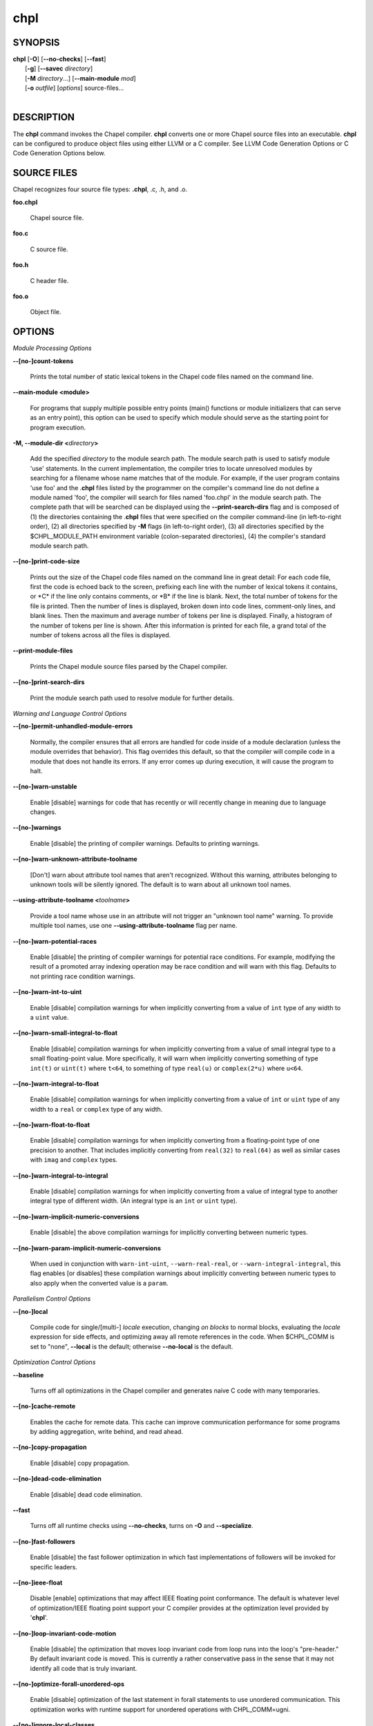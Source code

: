 .. _man-chpl:

chpl
====

.. confchpl.rst

SYNOPSIS
--------

|   **chpl** [**-O**] [**\--no-checks**] [**\--fast**]
|            [**-g**] [**\--savec** *directory*]
|            [**-M** *directory*...] [**\--main-module** *mod*]
|            [**-o** *outfile*] [*options*] source-files...
|

DESCRIPTION
-----------

The **chpl** command invokes the Chapel compiler. **chpl** converts one
or more Chapel source files into an executable. **chpl** can be configured to
produce object files using either LLVM or a C compiler. See LLVM Code Generation
Options or C Code Generation Options below.

SOURCE FILES
------------

Chapel recognizes four source file types: **.chpl**, .c, .h, and .o.

**foo.chpl**

    Chapel source file.

**foo.c**

    C source file.

**foo.h**

    C header file.

**foo.o**

    Object file.

OPTIONS
-------

*Module Processing Options*

.. _man-count-tokens:

**\--[no-]count-tokens**

    Prints the total number of static lexical tokens in the Chapel code
    files named on the command line.

.. _man-main-module:

**\--main-module <module>**

    For programs that supply multiple possible entry points (main()
    functions or module initializers that can serve as an entry point), this
    option can be used to specify which module should serve as the starting
    point for program execution.

.. _man-module-dir:

**-M, \--module-dir <**\ *directory*\ **>**

    Add the specified *directory* to the module search path. The module
    search path is used to satisfy module 'use' statements. In the current
    implementation, the compiler tries to locate unresolved modules by
    searching for a filename whose name matches that of the module. For
    example, if the user program contains 'use foo' and the .\ **chpl**
    files listed by the programmer on the compiler's command line do not
    define a module named 'foo', the compiler will search for files named
    'foo.chpl' in the module search path. The complete path that will be
    searched can be displayed using the **\--print-search-dirs** flag and is
    composed of (1) the directories containing the .\ **chpl** files that
    were specified on the compiler command-line (in left-to-right order),
    (2) all directories specified by **-M** flags (in left-to-right order),
    (3) all directories specified by the $CHPL\_MODULE\_PATH environment
    variable (colon-separated directories), (4) the compiler's standard
    module search path.

.. _man-print-code-size:

**\--[no-]print-code-size**

    Prints out the size of the Chapel code files named on the command line
    in great detail: For each code file, first the code is echoed back to
    the screen, prefixing each line with the number of lexical tokens it
    contains, or \*C\* if the line only contains comments, or \*B\* if the
    line is blank. Next, the total number of tokens for the file is printed.
    Then the number of lines is displayed, broken down into code lines,
    comment-only lines, and blank lines. Then the maximum and average number
    of tokens per line is displayed. Finally, a histogram of the number of
    tokens per line is shown. After this information is printed for each
    file, a grand total of the number of tokens across all the files is
    displayed.

.. _man-print-module-files:

**\--print-module-files**

    Prints the Chapel module source files parsed by the Chapel compiler.

.. _man-print-search-dirs:

**\--[no-]print-search-dirs**

    Print the module search path used to resolve module for further details.

*Warning and Language Control Options*

.. _man-permit-unhandled-module-errors:

**\--[no-]permit-unhandled-module-errors**

    Normally, the compiler ensures that all errors are handled for code
    inside of a module declaration (unless the module overrides that
    behavior). This flag overrides this default, so that the compiler
    will compile code in a module that does not handle its errors. If any
    error comes up during execution, it will cause the program to halt.

.. _man-warn-unstable:

**\--[no-]warn-unstable**

    Enable [disable] warnings for code that has recently or will recently
    change in meaning due to language changes.

.. _man-warnings:

**\--[no-]warnings**

    Enable [disable] the printing of compiler warnings. Defaults to printing
    warnings.

.. _man-warn-unknown-attribute-toolname:

**\--[no-]warn-unknown-attribute-toolname**

    [Don't] warn about attribute tool names that aren't recognized. Without this
    warning, attributes belonging to unknown tools will be silently ignored.
    The default is to warn about all unknown tool names.

.. _man-using-attribute-toolname:

**\--using-attribute-toolname <**\ *toolname*\ **>**

    Provide a tool name whose use in an attribute will not trigger an
    "unknown tool name" warning. To provide multiple tool names, use one
    **\--using-attribute-toolname** flag per name.

.. _man-warn-potential-races:

**\--[no-]warn-potential-races**

    Enable [disable] the printing of compiler warnings for potential race
    conditions. For example, modifying the result of a promoted array indexing
    operation may be race condition and will warn with this flag. Defaults to
    not printing race condition warnings.

.. _man-warn-int-to-uint:

**\--[no-]warn-int-to-uint**

    Enable [disable] compilation warnings for when implicitly converting
    from a value of ``int`` type of any width to a ``uint`` value.

.. _man-warn-small-integral-to-float:

**\--[no-]warn-small-integral-to-float**

    Enable [disable] compilation warnings for when implicitly converting
    from a value of small integral type to a small floating-point value.
    More specifically, it will warn when implicitly converting something
    of type ``int(t)`` or ``uint(t)`` where ``t<64``, to something of
    type ``real(u)`` or ``complex(2*u)`` where ``u<64``.

.. _man-warn-integral-to-float:

**\--[no-]warn-integral-to-float**

    Enable [disable] compilation warnings for when implicitly converting
    from a value of ``int`` or ``uint`` type of any width to a ``real``
    or ``complex`` type of any width.

.. _man-warn-float-to-float:

**\--[no-]warn-float-to-float**

    Enable [disable] compilation warnings for when implicitly converting
    from a floating-point type of one precision to another. That includes
    implicitly converting from ``real(32)`` to ``real(64)`` as well as
    similar cases with ``imag`` and ``complex`` types.

.. _man-warn-integral-to-integral:

**\--[no-]warn-integral-to-integral**

    Enable [disable] compilation warnings for when implicitly converting
    from a value of integral type to another integral type of different width.
    (An integral type is an ``int`` or ``uint`` type).

.. _man-warn-implicit-numeric-conversions:

**\--[no-]warn-implicit-numeric-conversions**

    Enable [disable] the above compilation warnings for implicitly
    converting between numeric types.

.. _man-warn-param-implicit-numeric-conversions:

**\--[no-]warn-param-implicit-numeric-conversions**

    When used in conjunction with ``warn-int-uint``,
    ``--warn-real-real``, or ``--warn-integral-integral``, this flag
    enables [or disables] these compilation warnings about implicitly
    converting between numeric types to also apply when the converted
    value is a ``param``.

*Parallelism Control Options*

.. _man-local:

**\--[no-]local**

    Compile code for single/[multi-] *locale* execution, changing *on
    blocks* to normal blocks, evaluating the *locale* expression for side
    effects, and optimizing away all remote references in the code. When
    $CHPL\_COMM is set to "none", **\--local** is the default; otherwise
    **\--no-local** is the default.

*Optimization Control Options*

.. _man-baseline:

**\--baseline**

    Turns off all optimizations in the Chapel compiler and generates naive C
    code with many temporaries.

.. _man-cache-remote:

**\--[no-]cache-remote**

    Enables the cache for remote data. This cache can improve communication
    performance for some programs by adding aggregation, write behind, and
    read ahead.

.. _man-copy-propagation:

**\--[no-]copy-propagation**

    Enable [disable] copy propagation.

.. _man-dead-code-elimination:

**\--[no-]dead-code-elimination**

    Enable [disable] dead code elimination.

.. _man-fast:

**\--fast**

    Turns off all runtime checks using **\--no-checks**, turns on **-O** and
    **\--specialize**.

.. _man-fast-followers:

**\--[no-]fast-followers**

    Enable [disable] the fast follower optimization in which fast
    implementations of followers will be invoked for specific leaders.

.. _man-ieee-float:

**\--[no-]ieee-float**

    Disable [enable] optimizations that may affect IEEE floating point
    conformance. The default is whatever level of optimization/IEEE floating
    point support your C compiler provides at the optimization level
    provided by '\ **chpl**\ '.

.. _man-loop-invariant-code-motion:

**\--[no-]loop-invariant-code-motion**

    Enable [disable] the optimization that moves loop invariant code from
    loop runs into the loop's "pre-header." By default invariant code is
    moved. This is currently a rather conservative pass in the sense that it
    may not identify all code that is truly invariant.

.. _man-optimize-forall-unordered-ops:

**\--[no-]optimize-forall-unordered-ops**

    Enable [disable] optimization of the last statement in forall statements
    to use unordered communication. This optimization works with runtime
    support for unordered operations with CHPL_COMM=ugni.

.. _man-ignore-local-classes:

**\--[no-]ignore-local-classes**

    Disable [enable] local classes

.. _man-inline:

**\--[no-]inline**

    Enable [disable] function inlining.

.. _man-inline-iterators:

**\--[no-]inline-iterators**

    Enable [disable] iterator inlining. When possible, the compiler
    optimizes the invocation of an iterator in a loop header by inlining the
    iterator's definition around the loop body.

.. _man-inline-iterators-yield-limit:

**\--inline-iterators-yield-limit**

    Limit on the number of yield statements permitted in an inlined iterator.
    The default value is 10.

.. _man-live-analysis:

**\--[no-]live-analysis**

    Enable [disable] live variable analysis, which is currently only used to
    optimize iterators that are not inlined.

.. _man-optimize-range-iteration:

**\--[no-]optimize-range-iteration**

    Enable [disable] anonymous range iteration optimizations. This allows the
    compiler to avoid creating ranges when they are only used for iteration.
    By default this is enabled.

.. _man-optimize-loop-iterators:

**\--[no-]optimize-loop-iterators**

    Enable [disable] optimizations to aggressively optimize iterators that
    are defined in terms of a single loop. By default this is enabled.

.. _man-vectorize:

**\--[no-]vectorize**

    Enable [disable] generating vectorization hints for the target compiler.
    If enabled, hints will always be generated, but the effects on performance
    (and in some cases correctness) will vary based on the target compiler.

.. _man-optimize-on-clauses:

**\--[no-]optimize-on-clauses**

    Enable [disable] optimization of on clauses in which qualifying on
    statements may be optimized in the runtime if supported by the
    $CHPL\_COMM layer.

.. _man-optimize-on-clause-limit:

**\--optimize-on-clause-limit**

    Limit on the function call depth to allow for on clause optimization.
    The default value is 20.

.. _man-privatization:

**\--[no-]privatization**

    Enable [disable] privatization of distributed arrays and domains if the
    distribution supports it.

.. _man-remove-copy-calls:

**\--[no-]remove-copy-calls**

    Enable [disable] removal of copy calls (including calls to what amounts
    to a copy constructor for records) that ensure Chapel semantics but
    which can often be optimized away.

.. _man-remote-value-forwarding:

**\--[no-]remote-value-forwarding**

    Enable [disable] remote value forwarding of read-only values to remote
    threads if reading them early does not violate program semantics.

.. _man-remote-serialization:

**\--[no-]remote-serialization**

    Enable [disable] serialization for globals and remote constants.

.. _man-scalar-replacement:

**\--[no-]scalar-replacement**

    Enable [disable] scalar replacement of records and classes for some
    compiler-generated data structures that support language features such
    as tuples and iterators.

.. _man-scalar-replace-limit:

**\--scalar-replace-limit**

    Limit on the size of tuples being replaced during scalar replacement.
    The default value is 8.

.. _man-tuple-copy-opt:

**\--[no-]tuple-copy-opt**

    Enable [disable] the tuple copy optimization in which whole tuple copies
    of homogeneous tuples are replaced with explicit assignment of each
    tuple component.

.. _man-tuple-copy-limit:

**\--tuple-copy-limit**

    Limit on the size of tuples considered for the tuple copy optimization.
    The default value is 8.

.. _man-infer-local-fields:

**\--[no-]infer-local-fields**

    Enable [disable] analysis to infer local fields in classes and records
    (experimental)

.. _man-auto-local-access:

**\--[no-]auto-local-access**

    Enable [disable] an optimization applied to forall loops over domains in
    which accesses of the form of `A[i]` within the loop are transformed to use
    local accesses if the array `A` is aligned with the domain and `i` is the
    loop index variable. With this flag, the compiler does some static analysis
    and adds calls that can further analyze alignment dynamically during
    execution time.

.. _man-dynamic-auto-local-access:

**\--[no-]dynamic-auto-local-access**

    Enable [disable] the dynamic portion of the analysis described in
    `\--[no-]auto-local-access`.  This dynamic analysis can result in loop
    duplication that increases executable size and compilation time. There
    may also be execution time overheads independent of loop domain size.

.. _man-auto-aggregation:

**\--[no-]auto-aggregation**

    Enable [disable] optimization of the last statement in forall statements to
    use aggregated communication. This optimization is disabled by default.

.. _man-array-view-elision:

**\--[no-]array-view-elision**

    Enable [disable] an optimization eliding array views in some statements.

*Run-time Semantic Check Options*

.. _man-checks:

**\--[no-]checks**

    Enable [disable] all of the run-time checks in this section of the man page.
    Currently, it is typically necessary to use this flag (or **\--fast**,
    which implies **\--no-checks**) to achieve performance competitive with
    hand-coded C or Fortran.

.. _man-bounds-checks:

**\--[no-]bounds-checks**

    Enable [disable] run-time bounds checking, e.g. during slicing and array
    indexing.

.. _man-cast-checks:

**\--[no-]cast-checks**

    Enable [disable] run-time checks in safeCast calls for casts that
    wouldn't preserve the logical value being cast.

.. _man-const-arg-checks:

**\--[no-]const-arg-checks**

    Enable [disable] const argument checks (only when **--warn-unstable** is
    also used).  These checks will warn when an argument is inferred to be
    `const ref` and is indirectly modified over the course of the function.  To
    silence the warning for a particular argument, give it a concrete argument
    intent (such as `const ref` or `const in`, depending on if the indirect
    modification behavior should be preserved or avoided).

.. _man-div-by-zero-checks:

**\--[no-]div-by-zero-checks**

    Enable [disable] run-time checks in integer division and modulus operations
    to guard against dividing by zero.

.. _man-formal-domain-checks:

**\--[no-]formal-domain-checks**

    Enable [disable] run-time checks to ensure that an actual array
    argument's domain matches its formal array argument's domain in terms of
    (a) describing the same index set and (b) having an equivalent domain
    map (if the formal domain explicitly specifies a domain map).

.. _man-local-checks:

**\--[no-]local-checks**

    Enable [disable] run-time checking of the locality of references within
    local blocks.

.. _man-nil-checks:

**\--[no-]nil-checks**

    Enable [disable] run-time checking for accessing nil object references.

.. _man-stack-checks:

**\--[no-]stack-checks**

    Enable [disable] run-time checking for stack overflow.

*C Code Generation Options*

.. _man-codegen:

**\--[no-]codegen**

    Enable [disable] generating C code and the binary executable. Disabling
    code generation is useful to reduce compilation time, for example, when
    only Chapel compiler warnings/errors are of interest.

.. _man-cpp-lines:

**\--[no-]cpp-lines**

    Causes the compiler to emit cpp #line directives into the generated code
    in order to help map generated C code back to the Chapel source code
    that it implements. The [no-] version of this flag turns this feature
    off.

.. _man-max-c-ident-len:

**\--max-c-ident-len**

    Limits the length of identifiers in the generated code, except when set
    to 0. The default is 0, except when $CHPL\_TARGET\_COMPILER indicates a
    PGI compiler (pgi or cray-prgenv-pgi), in which case the default is
    1020.

.. _man-munge-user-idents:

**\--[no-]munge-user-idents**

    By default, **chpl** munges all user identifiers in the generated C code
    in order to minimize the chances of conflict with an identifier or
    keyword in C (in the current implementation, this is done by appending
    '\_chpl' to the identifier). This flag provides the ability to disable
    this munging. Note that whichever mode, the flag is in, **chpl** may
    perform additional munging in order to implement Chapel semantics in C,
    or for other reasons.

.. _man-savec:

**\--savec <dir>**

    Saves the compiler-generated C code in the specified *directory*,
    creating the *directory* if it does not already exist. This option may
    overwrite existing files in the *directory*.

*C Code Compilation Options*

.. _man-ccflags:

**\--ccflags <flags>**

    Add the specified flags to the C compiler command line when compiling
    the generated code. Multiple **\--ccflags** *options* can be provided and
    in that case the combination of the flags will be forwarded to the C
    compiler.

.. _man-debug:

**-g, \--[no-]debug**

    Causes the generated C code to be compiled with debugging turned on. If
    you are trying to debug a Chapel program, this flag is virtually
    essential along with the **\--savec** flag. This flag also turns on the
    **\--cpp-lines** option unless compiling as a developer (for example, via
    **\--devel**).

.. _man-dynamic:

**\--dynamic**

    Use dynamic linking when generating the final binary. If neither
    **\--dynamic** or **\--static** are specified, use the backend compiler's
    default.

.. _man-hdr-search-path:

**-I, \--hdr-search-path <dir>**

    Add the specified dir[ectories] to the back-end C compiler's
    search path for header files along with any directories in the
    CHPL\_INCLUDE\_PATH environment variable.  Both the environment
    variable and this flag accept a colon-separated list of
    directories.

.. _man-ldflags:

**\--ldflags <flags>**

    Add the specified flags to the back-end C compiler link line when
    linking the generated code. Multiple **\--ldflags** *options* can
    be provided and in that case the combination of the flags will be
    forwarded to the C compiler.

.. _man-lib-linkage:

**-l, \--lib-linkage <library>**

    Specify a C library to link to on the back-end C compiler command
    line.

.. _man-lib-search-path:

**-L, \--lib-search-path <dir>**

    Add the specified dir[ectories] to the back-end C compiler's
    search path for libraries along with any directories in the
    CHPL\_LIB\_PATH environment variable.  Both the environment
    variable and this flag accept a colon-separated list of
    directories.

.. _man-optimize:

**-O, \--[no-]optimize**

    Causes the generated C code to be compiled with [without] optimizations
    turned on. The specific set of flags used by this option is
    platform-dependent; use the **\--print-commands** option to view the C
    compiler command used. If you would like additional flags to be used
    with the C compiler command, use the **\--ccflags** option.

.. _man-specialize:

**\--[no-]specialize**

    Causes the generated C code to be compiled with flags that specialize
    the executable to the architecture that is defined by
    CHPL\_TARGET\_CPU. The effects of this flag will vary based on choice
    of back-end compiler and the value of CHPL\_TARGET\_CPU.

.. _man-output:

**-o, \--output <filename>**

    Specify the name of the compiler-generated executable. Defaults to
    the filename of the main module (minus its `.chpl` extension), if
    unspecified.

.. _man-static:

**\--static**

    Use static linking when generating the final binary. If neither
    **\--static** or **\--dynamic** are specified, use the backend compiler's
    default.

*LLVM Code Generation Options*

.. _man-llvm-wide-opt:

**\--[no-]llvm-wide-opt**

    Enable [disable] LLVM wide pointer communication optimizations. This
    option requires CHPL_TARGET_COMPILER=llvm. You must also supply
    **\--fast** to enable wide pointer optimizations. This flag allows
    existing LLVM optimizations to work with wide pointers - for example,
    they might be able to hoist a 'get' out of a loop. See
    $CHPL\_HOME/doc/rst/technotes/llvm.rst for details.

.. _man-mllvm:

**\--mllvm <option>**

    Pass an option to the LLVM optimization and transformation passes.
    This option can be specified multiple times.


*Compilation Trace Options*

.. _man-print-commands:

**\--[no-]print-commands**

    Prints the system commands that the compiler executes in order to
    compile the Chapel program.

.. _man-print-passes:

**\--[no-]print-passes**

    Prints the compiler passes during compilation and the amount of wall
    clock time required for the pass. After compilation is complete two
    tables are produced that provide more detail of how time is spent in
    each pass (compiling, verifying, and memory management) and the
    percentage of the total time that is attributed to each pass. The first
    table is sorted by pass and the second table is sorted by the time for
    the pass in descending order.

.. _man-print-passes-file:

**\--print-passes-file <filename>**

    Saves the compiler passes and the amount of wall clock time required for
    the pass to <filename>. An error is displayed if the file cannot be
    opened but no recovery attempt is made.

*Miscellaneous Options*

.. _man-detailed-errors:

**\--[no-]detailed-errors**

    Enables [disables] the compiler's detailed error message mode. In this
    mode, the compiler will print additional information about errors when
    it is available. This could include printing and underlining relevant
    segments of code, or providing suggestions for how to fix the error.

.. _man-devel:

**\--[no-]devel**

    Puts the compiler into [out of] developer mode, which takes off some of
    the safety belts, changes default behaviors, and exposes additional
    undocumented command-line *options*. Use at your own risk and direct any
    questions to the Chapel team.

.. _man-explain-call:

**\--explain-call <call>[:<module>][:<line>]**

    Helps explain the function resolution process for the named function by
    printing out the visible and candidate functions. Specifying a module
    name and/or line number can focus the explanation to those calls within
    a specific module or at a particular line number.

.. _man-explain-instantiation:

**\--explain-instantiation <function\|type>[:<module>][:<line>]**

    Lists all of the instantiations of a function or type. The location of
    one of possibly many points of instantiation is shown. Specifying a
    module name and/or line number can focus the explanation to those calls
    within a specific module or at a particular line number.

.. _man-explain-verbose:

**\--[no-]explain-verbose**

    In combination with explain-call or explain-instantiation, causes the
    compiler to output more debug information related to disambiguation.

.. _man-instantiate-max:

**\--instantiate-max <max>**

    In order to avoid infinite loops when instantiating generic functions,
    the compiler limits the number of times a single function can be
    instantiated. This flag raises that maximum in the event that a legal
    instantiation is being pruned too aggressively.

.. _man-print-all-candidates:

**\--[no-]print-all-candidates**

    By default, function resolution errors show only a few candidates.
    Use this flag to see all of the candidates for a call that could
    not be resolved.

.. _man-print-callgraph:

**\--[no-]print-callgraph**

    Print a textual call graph representing the program being compiled. The
    output is in top-down and depth first order. Recursive calls are marked
    and cause the traversal to stop along the path containing the recursion.
    Only a single call to each function is displayed from within any given
    parent function.

.. _man-print-callstack-on-error:

**\--[no-]print-callstack-on-error**

    Accompany certain error and warning messages with the Chapel call stack
    that the compiler was working on when it reached the error or warning
    location. This is useful when the underlying cause of the issue is in
    one of the callers.

.. _man-print-unused-functions:

**\--[no-]print-unused-functions**

    Print the names and source locations of unused functions within the
    user program.

.. _man-set:

**-s, \--set <config>[=<value>]**

    Overrides the default value of a configuration param, type, var,
    or const in the code.  If the value is omitted, it will default
    to the value `true`.

.. _man-task-tracking:

**\--[no-]task-tracking**

    Enable [disable] the Chapel-implemented task tracking table that
    supports the execution-time **-b** / **-t** flags. This option is
    currently only useful when $CHPL\_TASKS is set or inferred to 'fifo' and
    adds compilation-time overhead when it will not be used, so is off by
    default.


*Compiler Configuration Options*

.. _man-home:

**\--home <path>**

    Specify the location of the Chapel installation *directory*. This flag
    corresponds with and overrides the $CHPL\_HOME environment variable.

.. _man-atomics:

**\--atomics <atomics-impl>**

    Specify the implementation to use for Chapel's atomic variables. This
    flag corresponds with and overrides the $CHPL\_ATOMICS environment
    variable. (defaults to a best guess based on $CHPL\_TARGET\_COMPILER,
    $CHPL\_TARGET\_PLATFORM, and $CHPL\_COMM)

.. _man-network-atomics:

**\--network-atomics <network>**

    Specify the network atomics implementation for all atomic variables.
    This flag corresponds with and overrides the $CHPL\_NETWORK\_ATOMICS
    environment variable (defaults to best guess based on $CHPL\_COMM).

.. _man-aux-filesys:

**\--aux-filesys <aio-system>**

    Specify runtime support for additional file systems. This flag
    corresponds with and overrides the $CHPL\_AUX\_FILESYS environment
    variable (defaults to 'none').

.. _man-comm:

**\--comm <comm-impl>**

    Specify the communication implementation to use for inter-\ *locale*
    data transfers. This flag corresponds with and overrides the $CHPL\_COMM
    environment variable (defaults to 'none').

.. _man-comm-substrate:

**\--comm-substrate <conduit>**

    Specify the communication conduit for the communication implementation.
    This flag corresponds with and overrides the $CHPL\_COMM\_SUBSTRATE
    environment variable (defaults to best guess based on
    $CHPL\_TARGET\_PLATFORM).

.. _man-gasnet-segment:

**\--gasnet-segment <segment>**

    Specify memory segment to use with GASNet. This flag corresponds with
    and overrides the $CHPL\_GASNET\_SEGMENT environment variable. (defaults
    to best guess based on $CHPL\_COMM\_SUBSTRATE).

.. _man-gmp:

**\--gmp <gmp-version>**

    Specify the GMP library implementation to be used by the GMP module.
    This flag corresponds with and overrides the $CHPL\_GMP environment
    variable (defaults to best guess based on $CHPL\_TARGET\_PLATFORM and
    whether you've built the included GMP library in the third-party
    *directory*).

.. _man-hwloc:

**\--hwloc <hwloc-impl>**

    Specify whether or not to use the hwloc library. This flag corresponds
    with and overrides the $CHPL\_HWLOC environment variable (defaults to a
    best guess based on whether you've built the included library in the
    third-party hwloc *directory*).

.. _man-launcher:

**\--launcher <launcher-system>**

    Specify the launcher, if any, used to start job execution. This flag
    corresponds with and overrides the $CHPL\_LAUNCHER environment variable
    (defaults to a best guess based on $CHPL\_COMM and
    $CHPL\_TARGET\_PLATFORM).

.. _man-lib-pic:

**\--lib-pic <pic>**

    Specify whether to use position-dependent or position-independent code.
    Position-independent code is suitable for shared libraries and this flag is
    intended to be used when calling Chapel code from other languages,
    especially Python or when building with '--dynamic'.  This flag corresponds
    with and overrides the $CHPL\_LIB\_PIC environment variable (defaults to
    'none').

.. _man-locale-model:

**\--locale-model <locale-model>**

    Specify the *locale* model to use for describing your *locale*
    architecture. This flag corresponds with and overrides the
    $CHPL\_LOCALE\_MODEL environment variable (defaults to 'flat').

.. _man-make:

**\--make <make utility>**

    Specify the GNU compatible make utility. This flag corresponds with and
    overrides the $CHPL\_MAKE environment variable (defaults to a best guess
    based on $CHPL\_HOST\_PLATFORM).

.. _man-mem:

**\--mem <mem-impl>**

    Specify the memory allocator used for dynamic memory management. This
    flag corresponds with and overrides the $CHPL\_MEM environment variable
    (defaults to a best guess based on $CHPL\_COMM).

.. _man-re2:

**\--re2 <re2>**

    Specify the RE2 library to use. This flag corresponds with and overrides
    the $CHPL\_RE2 environment variable (defaults to 'none' or 'bundled' if
    you've installed the re2 package in the third-party *directory*).

.. _man-target-arch:

**\--target-arch <architecture>**

    Specify the machine type or general architecture to use.
    This flag corresponds with and overrides the $CHPL\_TARGET\_ARCH
    environment variable (defaults to the result of `uname -m`).

.. _man-target-compiler:

**\--target-compiler <compiler>**

    Specify the compiler suite that should be used to build the generated C
    code for a Chapel program and the Chapel runtime. This flag corresponds
    with and overrides the $CHPL\_TARGET\_COMPILER environment variable
    (defaults to a best guess based on $CHPL\_HOST\_PLATFORM,
    $CHPL\_TARGET\_PLATFORM, and $CHPL\_HOST\_COMPILER).

.. _man-target-cpu:

**\--target-cpu <cpu>**

    Specify the cpu model that the compiled executable will be
    specialized to when **\--specialize** is enabled. This flag corresponds
    with and overrides the $CHPL\_TARGET\_CPU environment variable
    (defaults to a best guess based on $CHPL\_COMM, $CHPL\_TARGET\_COMPILER,
    and $CHPL\_TARGET\_PLATFORM).

.. _man-target-platform:

**\--target-platform <platform>**

    Specify the platform on which the target executable is to be run for the
    purposes of cross-compiling. This flag corresponds with and overrides
    the $CHPL\_TARGET\_PLATFORM environment variable (defaults to
    $CHPL\_HOST\_PLATFORM).

.. _man-tasks:

**\--tasks <task-impl>**

    Specify the tasking layer to use for implementing tasks. This flag
    corresponds with and overrides the $CHPL\_TASKS environment variable
    (defaults to a best guess based on $CHPL\_TARGET\_PLATFORM).

.. _man-timers:

**\--timers <timer-impl>**

    Specify a timer implementation to be used by the Time module. This flag
    corresponds with and overrides the $CHPL\_TIMERS environment variable
    (defaults to 'generic').

*Compiler Information Options*

.. _man-copyright:

**\--copyright**

    Print the compiler's copyright information.

.. _man-help:

**-h, \--help**

    Print a list of the command line *options*, indicating the arguments
    that they expect and a brief summary of their purpose.

.. _man-help-env:

**\--help-env**

    Print the command line option help message, listing the environment
    variable equivalent for each flag (see ENVIRONMENT) and its current
    value.

.. _man-help-settings:

**\--help-settings**

    Print the command line option help message, listing the current setting
    of each option as specified by environment variables and other flags on
    the command line.

.. _man-license:

**\--license**

    Print the compiler's license information.

.. _man-print-chpl-home:

**\--print-chpl-home**

    Prints the compiler's notion of $CHPL\_HOME.

.. _man-version:

**\--version**

    Print the version number of the compiler.

ENVIRONMENT
-----------

Most compiler command-line *options* have an environment variable that
can be used to specify a default value. Use the **\--help-env** option to
list the environment variable equivalent for each option. Command-line
*options* will always override environment variable settings in the
event of a conflict, except for ccflags and ldflags, which stack.

If the environment variable equivalent is set to empty, it is considered
unset. This does not apply to *options* expecting a string or a path.

For *options* that can be used with or without the leading **\--no**
(they are shown with "[no-]" in the help text), the environment variable
equivalent, when set to a non-empty string, has the following effect.
When the first character of the string is one of:

|

    Y y T t 1 - same as passing the option without \--no,

    N n F f 0 - same as passing the option with \--no,

    anything else - generates an error.

For the other *options* that enable, disable or toggle some feature, any
non-empty value of the environment variable equivalent has the same
effect as passing that option once.

BUGS
----

See $CHPL\_HOME/doc/rst/usingchapel/bugs.rst for instructions on reporting bugs.

SEE ALSO
--------

$CHPL\_HOME/doc/rst/usingchapel/QUICKSTART.rst for more information on how to
get started with Chapel.

AUTHORS
-------

See $CHPL\_HOME/CONTRIBUTORS.md for a list of contributors to Chapel.

COPYRIGHT
---------

| Copyright 2020-2024 Hewlett Packard Enterprise Development LP
| Copyright 2004-2019 Cray Inc.
